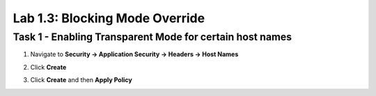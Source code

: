Lab 1.3: Blocking Mode Override
----------------------------------------

.. |lab3-1| image:: images/lab3-1.png

Task 1 - Enabling Transparent Mode for certain host names	
~~~~~~~~~~~~~~~~~~~~~~~~~~~~~~~~~~~~~~~~~~~~~~~~~~~~~~~~~~

#.  Navigate to **Security -> Application Security -> Headers -> Host Names**
#.  Click **Create**
	|lab3-1|
#.  Click **Create**  and then **Apply Policy**
